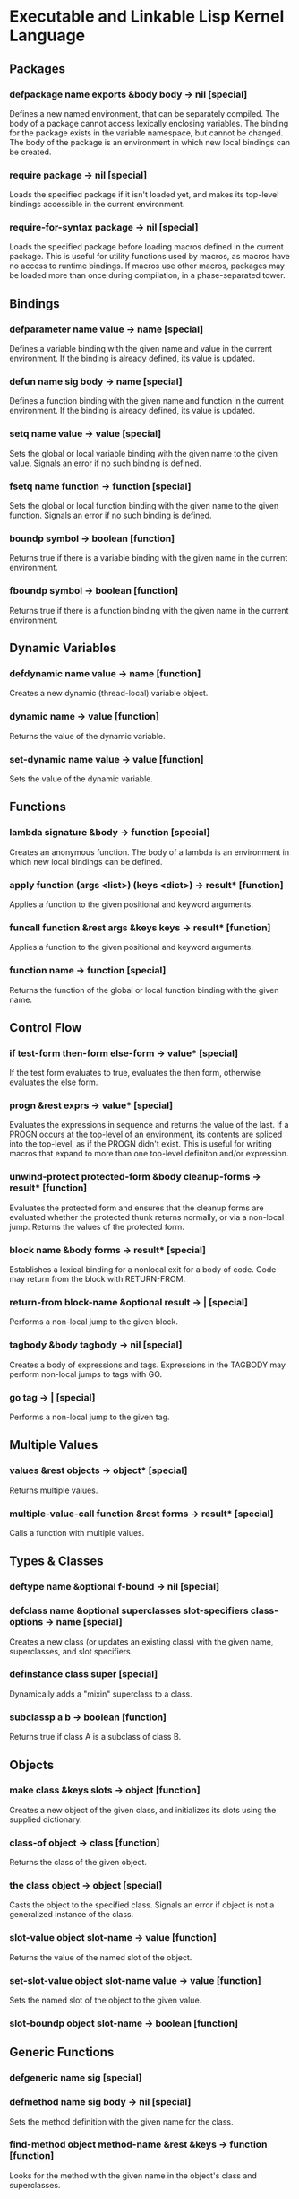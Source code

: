 * Executable and Linkable Lisp Kernel Language
** Packages
*** defpackage name exports &body body -> nil [special]
Defines a new named environment, that can be separately compiled.  The
body of a package cannot access lexically enclosing variables.  The
binding for the package exists in the variable namespace, but cannot
be changed.  The body of the package is an environment in which new
local bindings can be created.
*** require package -> nil [special]
Loads the specified package if it isn't loaded yet, and makes its
top-level bindings accessible in the current environment.
*** require-for-syntax package -> nil [special]
Loads the specified package before loading macros defined in the
current package.  This is useful for utility functions used by macros,
as macros have no access to runtime bindings.  If macros use other
macros, packages may be loaded more than once during compilation, in a
phase-separated tower.
** Bindings
*** defparameter name value -> name [special]
Defines a variable binding with the given name and value in the
current environment.  If the binding is already defined, its value is
updated.
*** defun name sig body -> name [special]
Defines a function binding with the given name and function in the
current environment.  If the binding is already defined, its value is
updated.
*** setq name value -> value [special]
Sets the global or local variable binding with the given name to the
given value.  Signals an error if no such binding is defined.
*** fsetq name function -> function [special]
Sets the global or local function binding with the given name to the
given function.  Signals an error if no such binding is defined.
*** boundp symbol -> boolean [function]
Returns true if there is a variable binding with the given name in the
current environment.
*** fboundp symbol -> boolean [function]
Returns true if there is a function binding with the given name in the
current environment.
** Dynamic Variables
*** defdynamic name value -> name [function]
Creates a new dynamic (thread-local) variable object.
*** dynamic name -> value [function]
Returns the value of the dynamic variable.
*** set-dynamic name value -> value [function]
Sets the value of the dynamic variable.
** Functions
*** lambda signature &body -> function [special]
Creates an anonymous function.  The body of a lambda is an environment
in which new local bindings can be defined.
*** apply function (args <list>) (keys <dict>) -> result* [function]
Applies a function to the given positional and keyword arguments.
*** funcall function &rest args &keys keys -> result* [function]
Applies a function to the given positional and keyword arguments.
*** function name -> function [special]
Returns the function of the global or local function binding with the
given name.
** Control Flow
*** if test-form then-form else-form -> value* [special]
If the test form evaluates to true, evaluates the then form, otherwise
evaluates the else form.
*** progn &rest exprs -> value* [special]
Evaluates the expressions in sequence and returns the value of the
last.  If a PROGN occurs at the top-level of an environment, its
contents are spliced into the top-level, as if the PROGN didn't exist.
This is useful for writing macros that expand to more than one
top-level definiton and/or expression.
*** unwind-protect protected-form &body cleanup-forms -> result* [function]
Evaluates the protected form and ensures that the cleanup forms are
evaluated whether the protected thunk returns normally, or via a
non-local jump.  Returns the values of the protected form.
*** block name &body forms -> result* [special]
Establishes a lexical binding for a nonlocal exit for a body of code.
Code may return from the block with RETURN-FROM.
*** return-from block-name &optional result -> | [special]
Performs a non-local jump to the given block.
*** tagbody &body tagbody -> nil [special]
Creates a body of expressions and tags.  Expressions in the TAGBODY
may perform non-local jumps to tags with GO.
*** go tag -> | [special]
Performs a non-local jump to the given tag.
** Multiple Values
*** values &rest objects -> object* [special]
Returns multiple values.  
*** multiple-value-call function &rest forms -> result* [special]
Calls a function with multiple values.
** Types & Classes
*** deftype name &optional f-bound -> nil [special]
*** defclass name &optional superclasses slot-specifiers class-options -> name [special]
Creates a new class (or updates an existing class) with the given
name, superclasses, and slot specifiers.
*** definstance class super [special]
Dynamically adds a "mixin" superclass to a class.
*** subclassp a b -> boolean [function]
Returns true if class A is a subclass of class B.
** Objects
*** make class &keys slots -> object [function]
Creates a new object of the given class, and initializes its slots
using the supplied dictionary.
*** class-of object -> class [function]
Returns the class of the given object.
*** the class object -> object [special]
Casts the object to the specified class.  Signals an error if object
is not a generalized instance of the class.
*** slot-value object slot-name -> value [function]
Returns the value of the named slot of the object.
*** set-slot-value object slot-name value -> value [function]
Sets the named slot of the object to the given value.
*** slot-boundp object slot-name -> boolean [function]
** Generic Functions
*** defgeneric name sig [special]
*** defmethod name sig body -> nil [special]
Sets the method definition with the given name for the class.
*** find-method object method-name &rest &keys -> function [function]
Looks for the method with the given name in the object's class and
superclasses.
*** call-next-method &rest args -> result* [local function]
Calls the next method, aka "super".  Only available inside methods.
*** no-next-method object method-name args keys -> result* [generic]
Called when there's no next method.  To handle this, define a method
on this generic method for your class.
*** no-applicable-method object method-name args keys -> result* [generic]
Called when no method with the given name exists in the object's class
or its superclasses.  To handle this, define a method on this generic
function for your class.
** Macros
*** defsyntax name expander-function -> name [special]
Defines an expander function with the given name in the current
environment.
*** quasisyntax form -> form [special]
Constructs a piece of quoted syntax with unquotes.
*** datum->syntax template-id form -> form [function]
Repaints the form with the same color as the template identifier.
** Evaluation
*** eval form -> result* [special]
Evaluates the form in the top-level environment and returns its value.
** Native Interface
*** native c-string &optional result-class -> value [special]
Includes a snippet of C, with escaping back into Lisp, and automatic
conversion to and from native values.
